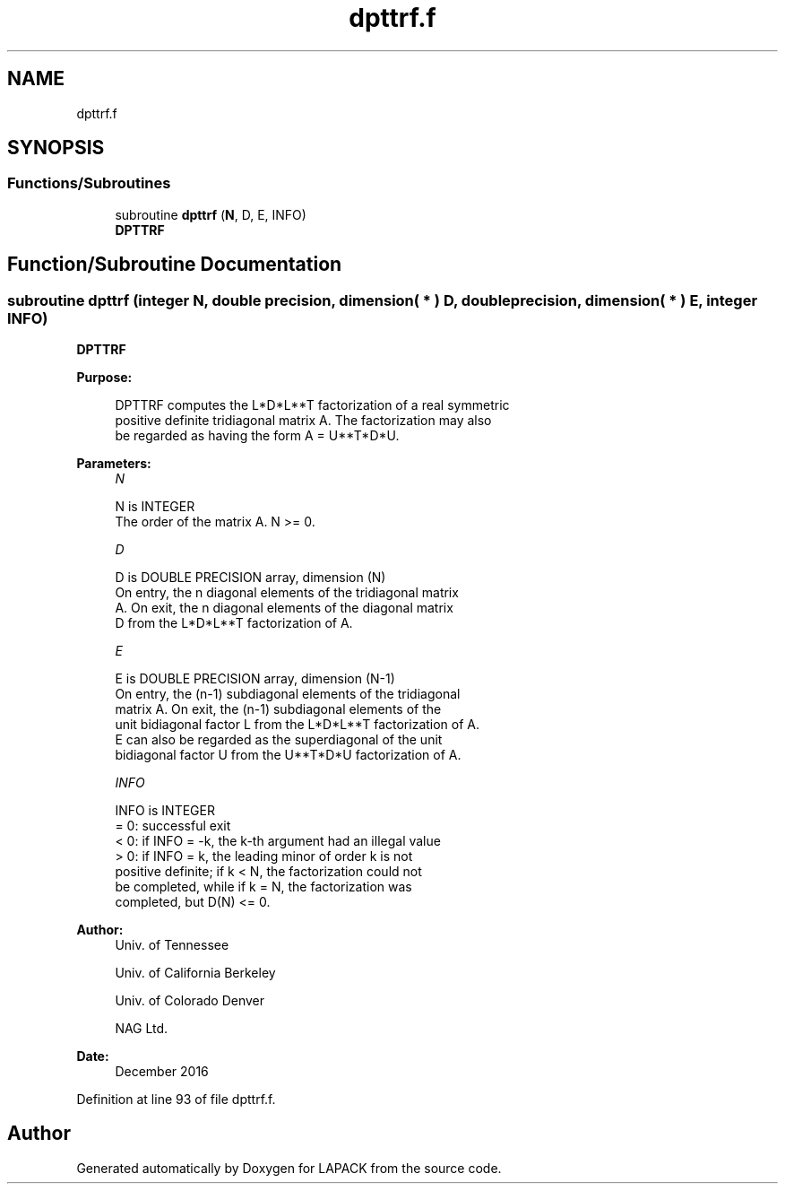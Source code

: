 .TH "dpttrf.f" 3 "Tue Nov 14 2017" "Version 3.8.0" "LAPACK" \" -*- nroff -*-
.ad l
.nh
.SH NAME
dpttrf.f
.SH SYNOPSIS
.br
.PP
.SS "Functions/Subroutines"

.in +1c
.ti -1c
.RI "subroutine \fBdpttrf\fP (\fBN\fP, D, E, INFO)"
.br
.RI "\fBDPTTRF\fP "
.in -1c
.SH "Function/Subroutine Documentation"
.PP 
.SS "subroutine dpttrf (integer N, double precision, dimension( * ) D, double precision, dimension( * ) E, integer INFO)"

.PP
\fBDPTTRF\fP  
.PP
\fBPurpose: \fP
.RS 4

.PP
.nf
 DPTTRF computes the L*D*L**T factorization of a real symmetric
 positive definite tridiagonal matrix A.  The factorization may also
 be regarded as having the form A = U**T*D*U.
.fi
.PP
 
.RE
.PP
\fBParameters:\fP
.RS 4
\fIN\fP 
.PP
.nf
          N is INTEGER
          The order of the matrix A.  N >= 0.
.fi
.PP
.br
\fID\fP 
.PP
.nf
          D is DOUBLE PRECISION array, dimension (N)
          On entry, the n diagonal elements of the tridiagonal matrix
          A.  On exit, the n diagonal elements of the diagonal matrix
          D from the L*D*L**T factorization of A.
.fi
.PP
.br
\fIE\fP 
.PP
.nf
          E is DOUBLE PRECISION array, dimension (N-1)
          On entry, the (n-1) subdiagonal elements of the tridiagonal
          matrix A.  On exit, the (n-1) subdiagonal elements of the
          unit bidiagonal factor L from the L*D*L**T factorization of A.
          E can also be regarded as the superdiagonal of the unit
          bidiagonal factor U from the U**T*D*U factorization of A.
.fi
.PP
.br
\fIINFO\fP 
.PP
.nf
          INFO is INTEGER
          = 0: successful exit
          < 0: if INFO = -k, the k-th argument had an illegal value
          > 0: if INFO = k, the leading minor of order k is not
               positive definite; if k < N, the factorization could not
               be completed, while if k = N, the factorization was
               completed, but D(N) <= 0.
.fi
.PP
 
.RE
.PP
\fBAuthor:\fP
.RS 4
Univ\&. of Tennessee 
.PP
Univ\&. of California Berkeley 
.PP
Univ\&. of Colorado Denver 
.PP
NAG Ltd\&. 
.RE
.PP
\fBDate:\fP
.RS 4
December 2016 
.RE
.PP

.PP
Definition at line 93 of file dpttrf\&.f\&.
.SH "Author"
.PP 
Generated automatically by Doxygen for LAPACK from the source code\&.
